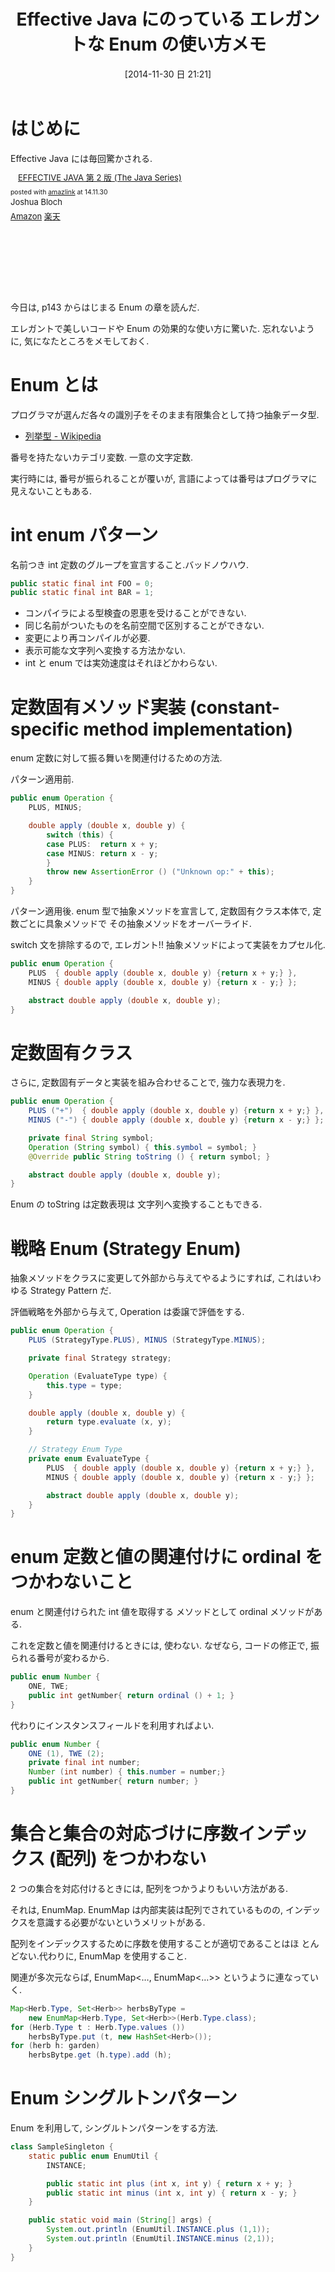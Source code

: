 #+BLOG: Futurismo
#+POSTID: 2768
#+DATE: [2014-11-30 日 21:21]
#+OPTIONS: toc:nil num:nil todo:nil pri:nil tags:nil ^:nil TeX:nil
#+CATEGORY: 技術メモ
#+TAGS: Java
#+DESCRIPTION:Effective Java の Enum のメモ
#+TITLE: Effective Java にのっている エレガントな Enum の使い方メモ

#+BEGIN_HTML
<a href="http://futurismo.biz/wp-content/uploads/java.png"><img alt="" src="http://futurismo.biz/wp-content/uploads/java.png" width="256" height="256" /></a>
#+END_HTML

* はじめに
  Effective Java には毎回驚かされる.

  #+BEGIN_HTML
  <div class='amazlink-box' style='text-align:left;padding-bottom:20px;font-size:small;/zoom: 1;overflow: hidden;'><div class='amazlink-list' style='clear: both;'><div class='amazlink-image' style='float:left;margin:0px 12px 1px 0px;'><a href='http://www.amazon.co.jp/EFFECTIVE-JAVA-%E7%AC%AC2%E7%89%88-Java-Series/dp/4621066056%3FSubscriptionId%3DAKIAJDINZW45GEGLXQQQ%26tag%3Dsleephacker-22%26linkCode%3Dxm2%26camp%3D2025%26creative%3D165953%26creativeASIN%3D4621066056' target='_blank' rel='nofollow'><img src='http://ecx.images-amazon.com/images/I/51lEBnUjJqL._SL160_.jpg' style='border: none;' /></a></div><div class='amazlink-info' style='height:160; margin-bottom: 10px'><div class='amazlink-name' style='margin-bottom:10px;line-height:120%'><a href='http://www.amazon.co.jp/EFFECTIVE-JAVA-%E7%AC%AC2%E7%89%88-Java-Series/dp/4621066056%3FSubscriptionId%3DAKIAJDINZW45GEGLXQQQ%26tag%3Dsleephacker-22%26linkCode%3Dxm2%26camp%3D2025%26creative%3D165953%26creativeASIN%3D4621066056' rel='nofollow' target='_blank'>EFFECTIVE JAVA 第 2 版 (The Java Series)</a></div><div class='amazlink-powered' style='font-size:80%;margin-top:5px;line-height:120%'>posted with <a href='http://amazlink.keizoku.com/' title='アマゾンアフィリエイトリンク作成ツール' target='_blank'>amazlink</a> at 14.11.30</div><div class='amazlink-detail'>Joshua Bloch<br /></div><div class='amazlink-sub-info' style='float: left;'><div class='amazlink-link' style='margin-top: 5px'><img src='http://amazlink.fuyu.gs/icon_amazon.png' width='18'><a href='http://www.amazon.co.jp/EFFECTIVE-JAVA-%E7%AC%AC2%E7%89%88-Java-Series/dp/4621066056%3FSubscriptionId%3DAKIAJDINZW45GEGLXQQQ%26tag%3Dsleephacker-22%26linkCode%3Dxm2%26camp%3D2025%26creative%3D165953%26creativeASIN%3D4621066056' rel='nofollow' target='_blank'>Amazon</a> <img src='http://amazlink.fuyu.gs/icon_rakuten.gif' width='18'><a href='http://hb.afl.rakuten.co.jp/hgc/g00q0724.n763w947.g00q0724.n763x2b4/?pc=http%3A%2F%2Fbooks.rakuten.co.jp%2Frb%2F12699391%2F&m=http%3A%2F%2Fm.rakuten.co.jp%2Frms%2Fmsv%2FItem%3Fn%3D12699391%26surl%3Dbook' rel='nofollow' target='_blank'>楽天</a></div></div></div></div></div>
  #+END_HTML

  今日は, p143 からはじまる Enum の章を読んだ.
  
  エレガントで美しいコードや Enum の効果的な使い方に驚いた.
  忘れないように, 気になたところをメモしておく.

* Enum とは
  プログラマが選んだ各々の識別子をそのまま有限集合として持つ抽象データ型.
   - [[http://ja.wikipedia.org/wiki/%E5%88%97%E6%8C%99%E5%9E%8B][列挙型 - Wikipedia]]

   番号を持たないカテゴリ変数. 一意の文字定数.

   実行時には, 番号が振られることが覆いが, 
   言語によっては番号はプログラマに見えないこともある.
  
* int enum パターン
    名前つき int 定数のグループを宣言すること.バッドノウハウ.

#+begin_src java
public static final int FOO = 0;
public static final int BAR = 1;
#+end_src

    - コンパイラによる型検査の恩恵を受けることができない.
    - 同じ名前がついたものを名前空間で区別することができない.
    - 変更により再コンパイルが必要.
    - 表示可能な文字列へ変換する方法かない.
    - int と enum では実効速度はそれほどかわらない.

* 定数固有メソッド実装 (constant-specific method implementation)
    enum 定数に対して振る舞いを関連付けるための方法.

    パターン適用前.

    #+begin_src java
public enum Operation {
	PLUS, MINUS;

	double apply (double x, double y) {
		switch (this) {
		case PLUS:  return x + y;
		case MINUS: return x - y;
		}
		throw new AssertionError () ("Unknown op:" + this);
	}
}
    #+end_src

    パターン適用後. enum 型で抽象メソッドを宣言して,
    定数固有クラス本体で, 定数ごとに具象メソッドで
    その抽象メソッドをオーバーライド.

    switch 文を排除するので, エレガント!! 抽象メソッドによって実装をカプセル化.

#+begin_src java
public enum Operation {
	PLUS  { double apply (double x, double y) {return x + y;} },
	MINUS { double apply (double x, double y) {return x - y;} };

	abstract double apply (double x, double y);
}
#+end_src

* 定数固有クラス
    さらに, 定数固有データと実装を組み合わせることで, 強力な表現力を.

#+begin_src java
public enum Operation {
	PLUS ("+")  { double apply (double x, double y) {return x + y;} },
	MINUS ("-") { double apply (double x, double y) {return x - y;} };

	private final String symbol;
	Operation (String symbol) { this.symbol = symbol; }
	@Override public String toString () { return symbol; }

	abstract double apply (double x, double y);
}
#+end_src

   Enum の toString は定数表現は 文字列へ変換することもできる.
   
* 戦略 Enum (Strategy Enum)
    抽象メソッドをクラスに変更して外部から与えてやるようにすれば,
    これはいわゆる Strategy Pattern だ.

    評価戦略を外部から与えて, Operation は委譲で評価をする.

#+begin_src java
public enum Operation {
	PLUS (StrategyType.PLUS), MINUS (StrategyType.MINUS);

	private final Strategy strategy;

	Operation (EvaluateType type) { 
		this.type = type;
	}

	double apply (double x, double y) {
		return type.evaluate (x, y);
	}

	// Strategy Enum Type
	private enum EvaluateType {
		PLUS  { double apply (double x, double y) {return x + y;} },
		MINUS { double apply (double x, double y) {return x - y;} };

		abstract double apply (double x, double y);		
	}
}
#+end_src

* enum 定数と値の関連付けに ordinal をつかわないこと
    enum と関連付けられた int 値を取得する
    メソッドとして ordinal メソッドがある.

    これを定数と値を関連付けるときには, 使わない.
    なぜなら, コードの修正で, 振られる番号が変わるから.

#+begin_src java
public enum Number {
	ONE, TWE;
	public int getNumber{ return ordinal () + 1; }
}
#+end_src

   代わりにインスタンスフィールドを利用すればよい.

#+begin_src java
public enum Number {
	ONE (1), TWE (2);
	private final int number;
	Number (int number) { this.number = number;}
	public int getNumber{ return number; }
}
#+end_src

* 集合と集合の対応づけに序数インデックス (配列) をつかわない
    2 つの集合を対応付けるときには, 配列をつかうよりもいい方法がある.

    それは, EnumMap. EnumMap は内部実装は配列でされているものの,
    インデックスを意識する必要がないというメリットがある.

    配列をインデックスするために序数を使用することが適切であることはほ
    とんどない.代わりに, EnumMap を使用すること.

    関連が多次元ならば, EnumMap<..., EnumMap<...>> 
    というように連なっていく.

#+begin_src java
Map<Herb.Type, Set<Herb>> herbsByType =
	new EnumMap<Herb.Type, Set<Herb>>(Herb.Type.class);
for (Herb.Type t : Herb.Type.values ())
	herbsByType.put (t, new HashSet<Herb>());
for (herb h: garden)
	herbsBytpe.get (h.type).add (h);
#+end_src
     

* Enum シングルトンパターン
  Enum を利用して, シングルトンパターンをする方法.

#+begin_src java
class SampleSingleton {
	static public enum EnumUtil {
		INSTANCE;
		
		public static int plus (int x, int y) { return x + y; }
		public static int minus (int x, int y) { return x - y; }		
	}
	
	public static void main (String[] args) {
		System.out.println (EnumUtil.INSTANCE.plus (1,1));
		System.out.println (EnumUtil.INSTANCE.minus (2,1));		
	}
}
#+end_src
